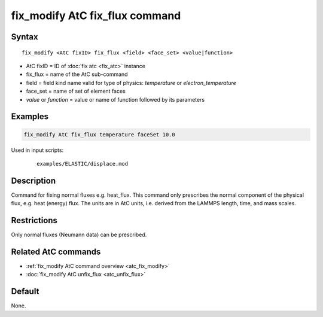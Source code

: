 .. index:: fix_modify AtC fix_flux

fix_modify AtC fix_flux command
===============================

Syntax
""""""

.. parsed-literal::

   fix_modify <AtC fixID> fix_flux <field> <face_set> <value|function>

* AtC fixID = ID of :doc:`fix atc <fix_atc>` instance
* fix_flux = name of the AtC sub-command
* field = field kind name valid for type of physics: *temperature* or *electron_temperature*
* face_set = name of set of element faces
* *value* or *function* = value or name of function followed by its parameters

Examples
""""""""

.. code-block:: LAMMPS

   fix_modify AtC fix_flux temperature faceSet 10.0

Used in input scripts:

  .. parsed-literal::

       examples/ELASTIC/displace.mod

Description
"""""""""""

Command for fixing normal fluxes e.g. heat_flux. This command only
prescribes the normal component of the physical flux, e.g. heat (energy)
flux. The units are in AtC units, i.e. derived from the LAMMPS length,
time, and mass scales.

Restrictions
""""""""""""

Only normal fluxes (Neumann data) can be prescribed.

Related AtC commands
""""""""""""""""""""

- :ref:`fix_modify AtC command overview <atc_fix_modify>`
- :doc:`fix_modify AtC unfix_flux <atc_unfix_flux>`

Default
"""""""

None.
